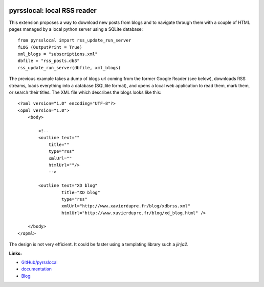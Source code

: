 
.. image:: https://github.com/sdpython/pyrsslocal/blob/master/_doc/sphinxdoc/source/phdoc_static/project_ico.png?raw=true
    :target: https://github.com/sdpython/pyrsslocal/

.. _l-README:

pyrsslocal: local RSS reader
============================

.. image:: https://travis-ci.com/sdpython/pyrsslocal.svg?branch=master
    :target: https://app.travis-ci.com/github/sdpython/pyrsslocal
    :alt: Build status

.. image:: https://ci.appveyor.com/api/projects/status/0cc1qtlccq8k7hdx?svg=true
    :target: https://ci.appveyor.com/project/sdpython/pyrsslocal
    :alt: Build Status Windows

.. image:: https://circleci.com/gh/sdpython/pyrsslocal/tree/master.svg?style=svg
    :target: https://circleci.com/gh/sdpython/pyrsslocal/tree/master

.. image:: https://badge.fury.io/py/pyrsslocal.svg
    :target: http://badge.fury.io/py/pyrsslocal

.. image:: http://img.shields.io/github/issues/sdpython/pyrsslocal.png
    :alt: GitHub Issues
    :target: https://github.com/sdpython/pyrsslocal/issues

.. image:: https://img.shields.io/badge/license-MIT-blue.svg
    :alt: MIT License
    :target: http://opensource.org/licenses/MIT

.. image:: https://codecov.io/github/sdpython/pyrsslocal/coverage.svg?branch=master
    :target: https://codecov.io/github/sdpython/pyrsslocal?branch=master

.. image:: https://pepy.tech/badge/pyrsslocal/month
    :target: https://pepy.tech/project/pyrsslocal/month
    :alt: Downloads

.. image:: https://img.shields.io/github/forks/sdpython/pyrsslocal.svg
    :target: https://github.com/sdpython/pyrsslocal/
    :alt: Forks

.. image:: https://img.shields.io/github/stars/sdpython/pyrsslocal.svg
    :target: https://github.com/sdpython/pyrsslocal/
    :alt: Stars

.. image:: https://img.shields.io/github/repo-size/sdpython/pyrsslocal
    :target: https://github.com/sdpython/pyrsslocal/
    :alt: size

This extension proposes a way to download new posts from blogs
and to navigate through them with a couple of HTML pages
managed by a local python server using a SQLite database:

::

    from pyrsslocal import rss_update_run_server
    fLOG (OutputPrint = True)
    xml_blogs = "subscriptions.xml"
    dbfile = "rss_posts.db3"
    rss_update_run_server(dbfile, xml_blogs)

The previous example takes a dump of blogs url coming from the former Google Reader (see below),
downloads RSS streams, loads everything into a database (SQLlite format),
and opens a local web application to read them, mark them, or search their titles.
The XML file which describes the blogs looks like this::

    <?xml version="1.0" encoding="UTF-8"?>
    <opml version="1.0">
        <body>

            <!--
            <outline text=""
                title=""
                type="rss"
                xmlUrl=""
                htmlUrl=""/>
                -->

            <outline text="XD blog"
                     title="XD blog"
                     type="rss"
                     xmlUrl="http://www.xavierdupre.fr/blog/xdbrss.xml"
                     htmlUrl="http://www.xavierdupre.fr/blog/xd_blog.html" />

        </body>
    </opml>

.. only:: html

    .. image:: https://github.com/sdpython/pyrsslocal/blob/master/_doc/sphinxdoc/source/page1.png

.. only:: latex

    .. image:: page1.png

The design is not very efficient. It could be faster using a templating
library such a *jinja2*.

**Links:**

* `GitHub/pyrsslocal <https://github.com/sdpython/pyrsslocal/>`_
* `documentation <http://www.xavierdupre.fr/app/pyrsslocal/helpsphinx/index.html>`_
* `Blog <http://www.xavierdupre.fr/app/pyrsslocal/helpsphinx/blog/main_0000.html#ap-main-0>`_
